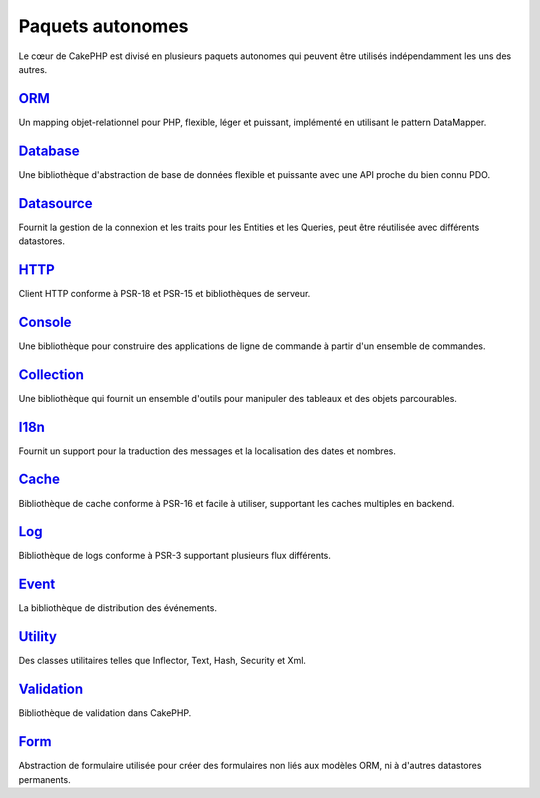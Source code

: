Paquets autonomes
#################

Le cœur de CakePHP est divisé en plusieurs paquets autonomes qui peuvent être
utilisés indépendamment les uns des autres.

`ORM <https://github.com/cakephp/orm>`_
---------------------------------------

Un mapping objet-relationnel pour PHP, flexible, léger et puissant, implémenté
en utilisant le pattern DataMapper.

`Database <https://github.com/cakephp/database>`_
-------------------------------------------------

Une bibliothèque d'abstraction de base de données flexible et puissante avec une
API proche du bien connu PDO.

`Datasource <https://github.com/cakephp/datasource>`_
-----------------------------------------------------

Fournit la gestion de la connexion et les traits pour les Entities et les
Queries, peut être réutilisée avec différents datastores.

`HTTP <https://github.com/cakephp/http>`_
-----------------------------------------

Client HTTP conforme à PSR-18 et PSR-15 et bibliothèques de serveur.

`Console <https://github.com/cakephp/console>`_
-----------------------------------------------

Une bibliothèque pour construire des applications de ligne de commande à partir
d'un ensemble de commandes.

`Collection <https://github.com/cakephp/collection>`_
-----------------------------------------------------

Une bibliothèque qui fournit un ensemble d'outils pour manipuler des tableaux et
des objets parcourables.

`I18n <https://github.com/cakephp/i18n>`_
-----------------------------------------

Fournit un support pour la traduction des messages et la localisation des dates
et nombres.

`Cache <https://github.com/cakephp/cache>`_
-------------------------------------------

Bibliothèque de cache conforme à PSR-16 et facile à utiliser, supportant les
caches multiples en backend.

`Log <https://github.com/cakephp/log>`_
---------------------------------------

Bibliothèque de logs conforme à PSR-3 supportant plusieurs flux différents.

`Event <https://github.com/cakephp/event>`_
-------------------------------------------

La bibliothèque de distribution des événements.

`Utility <https://github.com/cakephp/utility>`_
-----------------------------------------------

Des classes utilitaires telles que Inflector, Text, Hash, Security et Xml.

`Validation <https://github.com/cakephp/validation>`_
-----------------------------------------------------

Bibliothèque de validation dans CakePHP.

`Form <https://github.com/cakephp/form>`_
-----------------------------------------

Abstraction de formulaire utilisée pour créer des formulaires non liés aux
modèles ORM, ni à d'autres datastores permanents.

.. meta::
    :title lang=fr: Paquets autonomes
    :keywords lang=fr: packages, cakephp, orm, database, http client, http server, utility, events, log, cache
